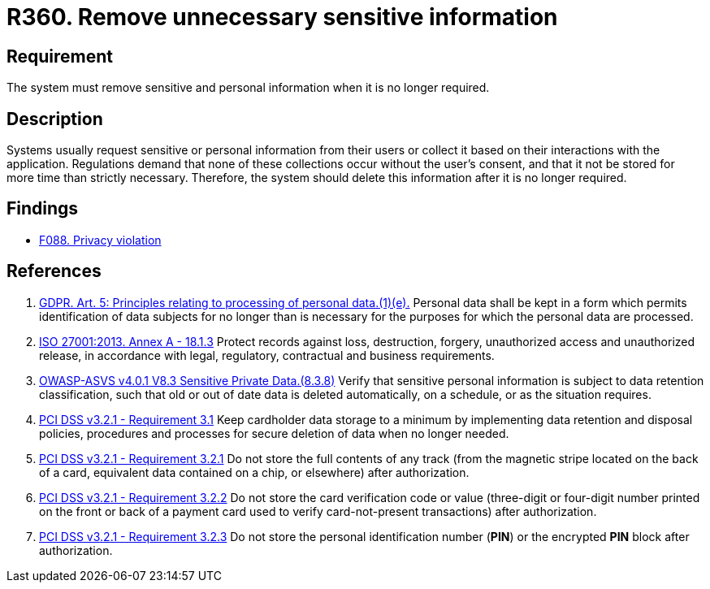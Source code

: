 :slug: rules/360/
:category: privacy
:description: This requirement establishes the importance of removing sensitive data after it is no longer required.
:keywords: Sensitive, Data, Information, ASVS, GDPR, ISO, PCI DSS, Retention, Policy, Rules, Ethical Hacking, Pentesting
:rules: yes

= R360. Remove unnecessary sensitive information

== Requirement

The system must remove sensitive and personal information when it is no longer
required.

== Description

Systems usually request sensitive or personal information from their users or
collect it based on their interactions with the application.
Regulations demand that none of these collections occur without the user's
consent,
and that it not be stored for more time than strictly necessary.
Therefore, the system should delete this information after it is no longer
required.

== Findings

* [inner]#link:/web/findings/088/[F088. Privacy violation]#

== References

. [[r1]] link:https://gdpr-info.eu/art-5-gdpr/[GDPR. Art. 5: Principles relating to processing of personal data.(1)(e).]
Personal data shall be kept in a form which permits identification of data
subjects for no longer than is necessary for the purposes for which the
personal data are processed.

. [[r2]] link:https://www.iso.org/obp/ui/#iso:std:54534:en[ISO 27001:2013. Annex A - 18.1.3]
Protect records against loss, destruction, forgery, unauthorized access and
unauthorized release,
in accordance with legal, regulatory, contractual and business requirements.

. [[r3]] link:https://owasp.org/www-project-application-security-verification-standard/[OWASP-ASVS v4.0.1
V8.3 Sensitive Private Data.(8.3.8)]
Verify that sensitive personal information is subject to data retention
classification,
such that old or out of date data is deleted automatically, on a schedule,
or as the situation requires.

. [[r4]] link:https://www.pcisecuritystandards.org/documents/PCI_DSS_v3-2-1.pdf[PCI DSS v3.2.1 - Requirement 3.1]
Keep cardholder data storage to a minimum by implementing data retention and
disposal policies, procedures and processes for secure deletion of data when no
longer needed.

. [[r5]] link:https://www.pcisecuritystandards.org/documents/PCI_DSS_v3-2-1.pdf[PCI DSS v3.2.1 - Requirement 3.2.1]
Do not store the full contents of any track
(from the magnetic stripe located on the back of a card,
equivalent data contained on a chip, or elsewhere)
after authorization.

. [[r6]] link:https://www.pcisecuritystandards.org/documents/PCI_DSS_v3-2-1.pdf[PCI DSS v3.2.1 - Requirement 3.2.2]
Do not store the card verification code or value
(three-digit or four-digit number printed on the front or back of a payment
card used to verify card-not-present transactions) after authorization.

. [[r7]] link:https://www.pcisecuritystandards.org/documents/PCI_DSS_v3-2-1.pdf[PCI DSS v3.2.1 - Requirement 3.2.3]
Do not store the personal identification number (*PIN*) or the encrypted *PIN*
block after authorization.
